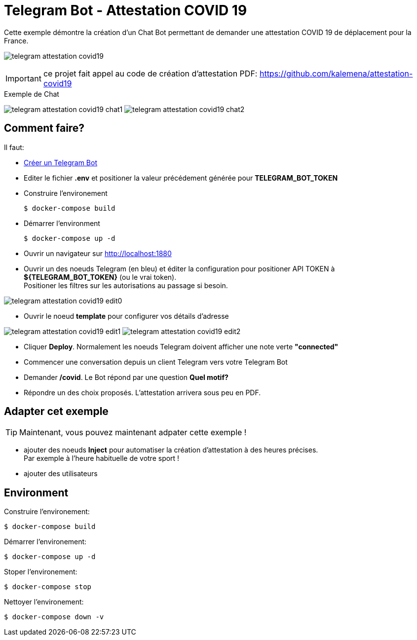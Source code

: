 = Telegram Bot - Attestation COVID 19

Cette exemple démontre la création d'un Chat Bot permettant de demander une attestation COVID 19 de déplacement pour la France.

image:telegram-attestation-covid19.png[]

IMPORTANT: ce projet fait appel au code de création d'attestation PDF: link:https://github.com/kalemena/attestation-covid19[]

.Exemple de Chat
image:telegram-attestation-covid19-chat1.png[]
image:telegram-attestation-covid19-chat2.png[]

== Comment faire?

Il faut:

* link:https://core.telegram.org/bots#creating-a-new-bot[Créer un Telegram Bot]
* Editer le fichier *.env* et positioner la valeur précédement générée pour *TELEGRAM_BOT_TOKEN*
* Construire l'environement

    $ docker-compose build

* Démarrer l'environment

    $ docker-compose up -d

* Ouvrir un navigateur sur link:http://localhost:1880[]

* Ouvrir un des noeuds Telegram (en bleu) et éditer la configuration pour positioner API TOKEN à *${TELEGRAM_BOT_TOKEN}* (ou le vrai token). +
Positioner les filtres sur les autorisations au passage si besoin.

image:telegram-attestation-covid19-edit0.png[]

* Ouvrir le noeud *template* pour configurer vos détails d'adresse

image:telegram-attestation-covid19-edit1.png[]
image:telegram-attestation-covid19-edit2.png[]

* Cliquer *Deploy*. Normalement les noeuds Telegram doivent afficher une note verte *"connected"*

* Commencer une conversation depuis un client Telegram vers votre Telegram Bot

* Demander */covid*. Le Bot répond par une question *Quel motif?*

* Répondre un des choix proposés. L'attestation arrivera sous peu en PDF.

== Adapter cet exemple

TIP: Maintenant, vous pouvez maintenant adpater cette exemple !

* ajouter des noeuds *Inject* pour automatiser la création d'attestation à des heures précises. + 
Par exemple à l'heure habituelle de votre sport !

* ajouter des utilisateurs

== Environment

Construire l'environement:

    $ docker-compose build

Démarrer l'environement:

    $ docker-compose up -d

Stoper l'environement:

    $ docker-compose stop

Nettoyer l'environement:

    $ docker-compose down -v



